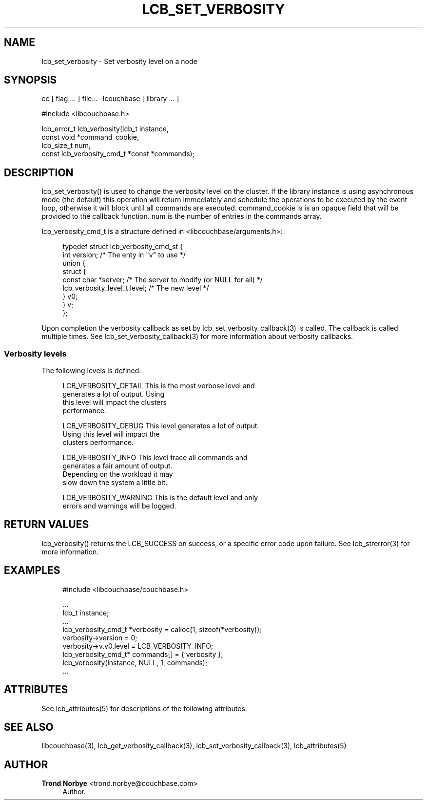 '\" t
.\"     Title: lcb_set_verbosity
.\"    Author: Trond Norbye <trond.norbye@couchbase.com>
.\" Generator: DocBook XSL Stylesheets v1.78.1 <http://docbook.sf.net/>
.\"      Date: 08/01/2013
.\"    Manual: \ \&
.\"    Source: \ \&
.\"  Language: English
.\"
.TH "LCB_SET_VERBOSITY" "3" "08/01/2013" "\ \&" "\ \&"
.\" -----------------------------------------------------------------
.\" * Define some portability stuff
.\" -----------------------------------------------------------------
.\" ~~~~~~~~~~~~~~~~~~~~~~~~~~~~~~~~~~~~~~~~~~~~~~~~~~~~~~~~~~~~~~~~~
.\" http://bugs.debian.org/507673
.\" http://lists.gnu.org/archive/html/groff/2009-02/msg00013.html
.\" ~~~~~~~~~~~~~~~~~~~~~~~~~~~~~~~~~~~~~~~~~~~~~~~~~~~~~~~~~~~~~~~~~
.ie \n(.g .ds Aq \(aq
.el       .ds Aq '
.\" -----------------------------------------------------------------
.\" * set default formatting
.\" -----------------------------------------------------------------
.\" disable hyphenation
.nh
.\" disable justification (adjust text to left margin only)
.ad l
.\" -----------------------------------------------------------------
.\" * MAIN CONTENT STARTS HERE *
.\" -----------------------------------------------------------------
.SH "NAME"
lcb_set_verbosity \- Set verbosity level on a node
.SH "SYNOPSIS"
.sp
cc [ flag \&... ] file\&... \-lcouchbase [ library \&... ]
.sp
.nf
#include <libcouchbase\&.h>
.fi
.sp
.nf
lcb_error_t lcb_verbosity(lcb_t instance,
                          const void *command_cookie,
                          lcb_size_t num,
                          const lcb_verbosity_cmd_t *const *commands);
.fi
.SH "DESCRIPTION"
.sp
lcb_set_verbosity() is used to change the verbosity level on the cluster\&. If the library instance is using asynchronous mode (the default) this operation will return immediately and schedule the operations to be executed by the event loop, otherwise it will block until all commands are executed\&. command_cookie is is an opaque field that will be provided to the callback function\&. num is the number of entries in the commands array\&.
.sp
lcb_verbosity_cmd_t is a structure defined in <libcouchbase/arguments\&.h>:
.sp
.if n \{\
.RS 4
.\}
.nf
typedef struct lcb_verbosity_cmd_st {
    int version;              /* The enty in "v" to use */
    union {
        struct {
            const char *server; /* The server to modify (or NULL for all) */
            lcb_verbosity_level_t level; /* The new level */
        } v0;
    } v;
};
.fi
.if n \{\
.RE
.\}
.sp
Upon completion the verbosity callback as set by lcb_set_verbosity_callback(3) is called\&. The callback is called multiple times\&. See lcb_set_verbosity_callback(3) for more information about verbosity callbacks\&.
.SS "Verbosity levels"
.sp
The following levels is defined:
.sp
.if n \{\
.RS 4
.\}
.nf
LCB_VERBOSITY_DETAIL    This is the most verbose level and
                        generates a lot of output\&. Using
                        this level will impact the clusters
                        performance\&.
.fi
.if n \{\
.RE
.\}
.sp
.if n \{\
.RS 4
.\}
.nf
LCB_VERBOSITY_DEBUG     This level generates a lot of output\&.
                        Using this level will impact the
                        clusters performance\&.
.fi
.if n \{\
.RE
.\}
.sp
.if n \{\
.RS 4
.\}
.nf
LCB_VERBOSITY_INFO      This level trace all commands and
                        generates a fair amount of output\&.
                        Depending on the workload it may
                        slow down the system a little bit\&.
.fi
.if n \{\
.RE
.\}
.sp
.if n \{\
.RS 4
.\}
.nf
LCB_VERBOSITY_WARNING   This is the default level and only
                        errors and warnings will be logged\&.
.fi
.if n \{\
.RE
.\}
.SH "RETURN VALUES"
.sp
lcb_verbosity() returns the LCB_SUCCESS on success, or a specific error code upon failure\&. See lcb_strerror(3) for more information\&.
.SH "EXAMPLES"
.sp
.if n \{\
.RS 4
.\}
.nf
#include <libcouchbase/couchbase\&.h>
.fi
.if n \{\
.RE
.\}
.sp
.if n \{\
.RS 4
.\}
.nf
\&.\&.\&.
lcb_t instance;
\&.\&.\&.
lcb_verbosity_cmd_t *verbosity = calloc(1, sizeof(*verbosity));
verbosity\->version = 0;
verbosity\->v\&.v0\&.level = LCB_VERBOSITY_INFO;
lcb_verbosity_cmd_t* commands[] = { verbosity };
lcb_verbosity(instance, NULL, 1, commands);
\&.\&.\&.
.fi
.if n \{\
.RE
.\}
.SH "ATTRIBUTES"
.sp
See lcb_attributes(5) for descriptions of the following attributes:
.TS
allbox tab(:);
ltB ltB.
T{
ATTRIBUTE TYPE
T}:T{
ATTRIBUTE VALUE
T}
.T&
lt lt
lt lt.
T{
.sp
Interface Stability
T}:T{
.sp
Committed
T}
T{
.sp
MT\-Level
T}:T{
.sp
MT\-Safe
T}
.TE
.sp 1
.SH "SEE ALSO"
.sp
libcouchbase(3), lcb_get_verbosity_callback(3), lcb_set_verbosity_callback(3), lcb_attributes(5)
.SH "AUTHOR"
.PP
\fBTrond Norbye\fR <\&trond\&.norbye@couchbase\&.com\&>
.RS 4
Author.
.RE
